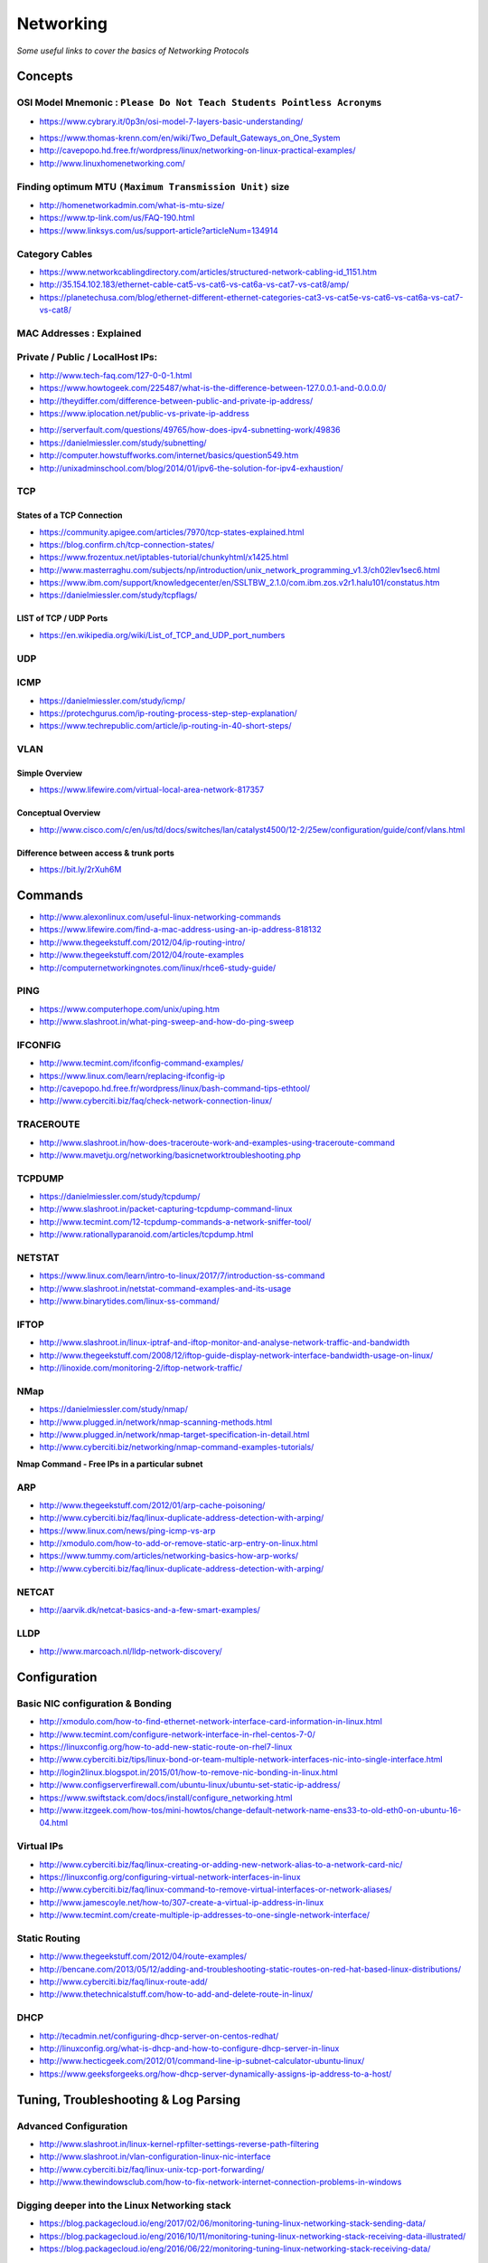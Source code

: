 *****************
Networking
*****************

*Some useful links to cover the basics of Networking Protocols*

########
Concepts
########

OSI Model Mnemonic : ``Please Do Not Teach Students Pointless Acronyms``
########################################################################
- https://www.cybrary.it/0p3n/osi-model-7-layers-basic-understanding/

.. image::  
   ../source/images/networking-osi-model-table.png
    :width: 1388px
    :align: center
    :height: 638px

- https://www.thomas-krenn.com/en/wiki/Two_Default_Gateways_on_One_System

- http://cavepopo.hd.free.fr/wordpress/linux/networking-on-linux-practical-examples/

- http://www.linuxhomenetworking.com/


Finding optimum MTU ``(Maximum Transmission Unit)`` size
#########################################################
- http://homenetworkadmin.com/what-is-mtu-size/

- https://www.tp-link.com/us/FAQ-190.html
   
- https://www.linksys.com/us/support-article?articleNum=134914


Category Cables
####################
- https://www.networkcablingdirectory.com/articles/structured-network-cabling-id_1151.htm
   
- http://35.154.102.183/ethernet-cable-cat5-vs-cat6-vs-cat6a-vs-cat7-vs-cat8/amp/
   
- https://planetechusa.com/blog/ethernet-different-ethernet-categories-cat3-vs-cat5e-vs-cat6-vs-cat6a-vs-cat7-vs-cat8/

MAC Addresses : Explained
#########################

.. image::  ../source/images/networking-mac-address.png
    :width: 686px
    :align: center
    :height: 287px

Private  / Public / LocalHost IPs: 
#########################################

- http://www.tech-faq.com/127-0-0-1.html
   
- https://www.howtogeek.com/225487/what-is-the-difference-between-127.0.0.1-and-0.0.0.0/
   
- http://theydiffer.com/difference-between-public-and-private-ip-address/

- https://www.iplocation.net/public-vs-private-ip-address

.. image::  ../source/images/networking-private-ip-ranges.png
    :width: 726px
    :align: center
    :height: 290px

- http://serverfault.com/questions/49765/how-does-ipv4-subnetting-work/49836

- https://danielmiessler.com/study/subnetting/
 
- http://computer.howstuffworks.com/internet/basics/question549.htm
         
- http://unixadminschool.com/blog/2014/01/ipv6-the-solution-for-ipv4-exhaustion/


TCP
###########

States of a TCP Connection
********************************************
- https://community.apigee.com/articles/7970/tcp-states-explained.html
   
- https://blog.confirm.ch/tcp-connection-states/
   
- https://www.frozentux.net/iptables-tutorial/chunkyhtml/x1425.html
   
- http://www.masterraghu.com/subjects/np/introduction/unix_network_programming_v1.3/ch02lev1sec6.html
   
- https://www.ibm.com/support/knowledgecenter/en/SSLTBW_2.1.0/com.ibm.zos.v2r1.halu101/constatus.htm

- https://danielmiessler.com/study/tcpflags/


LIST of TCP / UDP Ports
********************************************
- https://en.wikipedia.org/wiki/List_of_TCP_and_UDP_port_numbers



UDP
###########



ICMP
###########
- https://danielmiessler.com/study/icmp/
   
- https://protechgurus.com/ip-routing-process-step-step-explanation/

- https://www.techrepublic.com/article/ip-routing-in-40-short-steps/


VLAN
###########

Simple Overview
********************
- https://www.lifewire.com/virtual-local-area-network-817357

Conceptual Overview
********************************************
- http://www.cisco.com/c/en/us/td/docs/switches/lan/catalyst4500/12-2/25ew/configuration/guide/conf/vlans.html

Difference between access & trunk ports
********************************************
- https://bit.ly/2rXuh6M

.. image::  ../source/images/networking-access-trunk-ports.png
    :width: 855px
    :align: center
    :height: 759px

        
##########
Commands
##########

- http://www.alexonlinux.com/useful-linux-networking-commands
   
- https://www.lifewire.com/find-a-mac-address-using-an-ip-address-818132
   
- http://www.thegeekstuff.com/2012/04/ip-routing-intro/
   
- http://www.thegeekstuff.com/2012/04/route-examples
   
- http://computernetworkingnotes.com/linux/rhce6-study-guide/


PING
##########
- https://www.computerhope.com/unix/uping.htm
   
- http://www.slashroot.in/what-ping-sweep-and-how-do-ping-sweep


IFCONFIG
##########
- http://www.tecmint.com/ifconfig-command-examples/

- https://www.linux.com/learn/replacing-ifconfig-ip

- http://cavepopo.hd.free.fr/wordpress/linux/bash-command-tips-ethtool/ 
   
- http://www.cyberciti.biz/faq/check-network-connection-linux/



TRACEROUTE
####################
- http://www.slashroot.in/how-does-traceroute-work-and-examples-using-traceroute-command

- http://www.mavetju.org/networking/basicnetworktroubleshooting.php


TCPDUMP
##########
- https://danielmiessler.com/study/tcpdump/
   
- http://www.slashroot.in/packet-capturing-tcpdump-command-linux
   
- http://www.tecmint.com/12-tcpdump-commands-a-network-sniffer-tool/
   
- http://www.rationallyparanoid.com/articles/tcpdump.html


NETSTAT
##########
- https://www.linux.com/learn/intro-to-linux/2017/7/introduction-ss-command 
 
- http://www.slashroot.in/netstat-command-examples-and-its-usage
   
- http://www.binarytides.com/linux-ss-command/
   

IFTOP
#########
- http://www.slashroot.in/linux-iptraf-and-iftop-monitor-and-analyse-network-traffic-and-bandwidth
   
- http://www.thegeekstuff.com/2008/12/iftop-guide-display-network-interface-bandwidth-usage-on-linux/

- http://linoxide.com/monitoring-2/iftop-network-traffic/
   

NMap
#########
- https://danielmiessler.com/study/nmap/
   
- http://www.plugged.in/network/nmap-scanning-methods.html
   
- http://www.plugged.in/network/nmap-target-specification-in-detail.html

- http://www.cyberciti.biz/networking/nmap-command-examples-tutorials/

**Nmap Command - Free IPs in a particular subnet**

.. code-block:: bash
   :linenos: 

   for i in `sudo nmap -sP <subnet/CIDR> | grep -i 'Nmap scan report for' | awk '{print $5}'`;do ping -c 1 $i;done | grep from


ARP
######
- http://www.thegeekstuff.com/2012/01/arp-cache-poisoning/

- http://www.cyberciti.biz/faq/linux-duplicate-address-detection-with-arping/
   
- https://www.linux.com/news/ping-icmp-vs-arp
   
- http://xmodulo.com/how-to-add-or-remove-static-arp-entry-on-linux.html
   
- https://www.tummy.com/articles/networking-basics-how-arp-works/
   
- http://www.cyberciti.biz/faq/linux-duplicate-address-detection-with-arping/


NETCAT
#########
- http://aarvik.dk/netcat-basics-and-a-few-smart-examples/


LLDP
#########
- http://www.marcoach.nl/lldp-network-discovery/


################
Configuration
################


Basic NIC configuration & Bonding
###################################
- http://xmodulo.com/how-to-find-ethernet-network-interface-card-information-in-linux.html
   
- http://www.tecmint.com/configure-network-interface-in-rhel-centos-7-0/
   
- https://linuxconfig.org/how-to-add-new-static-route-on-rhel7-linux

- http://www.cyberciti.biz/tips/linux-bond-or-team-multiple-network-interfaces-nic-into-single-interface.html
  
- http://login2linux.blogspot.in/2015/01/how-to-remove-nic-bonding-in-linux.html

- http://www.configserverfirewall.com/ubuntu-linux/ubuntu-set-static-ip-address/
   
- https://www.swiftstack.com/docs/install/configure_networking.html
   
- http://www.itzgeek.com/how-tos/mini-howtos/change-default-network-name-ens33-to-old-eth0-on-ubuntu-16-04.html


Virtual IPs
###########
- http://www.cyberciti.biz/faq/linux-creating-or-adding-new-network-alias-to-a-network-card-nic/

- https://linuxconfig.org/configuring-virtual-network-interfaces-in-linux
   
- http://www.cyberciti.biz/faq/linux-command-to-remove-virtual-interfaces-or-network-aliases/
   
- http://www.jamescoyle.net/how-to/307-create-a-virtual-ip-address-in-linux 
   
- http://www.tecmint.com/create-multiple-ip-addresses-to-one-single-network-interface/


Static Routing
###############
- http://www.thegeekstuff.com/2012/04/route-examples/
   
- http://bencane.com/2013/05/12/adding-and-troubleshooting-static-routes-on-red-hat-based-linux-distributions/

- http://www.cyberciti.biz/faq/linux-route-add/
   
- http://www.thetechnicalstuff.com/how-to-add-and-delete-route-in-linux/


DHCP
###############
- http://tecadmin.net/configuring-dhcp-server-on-centos-redhat/

- http://linuxconfig.org/what-is-dhcp-and-how-to-configure-dhcp-server-in-linux
   
- http://www.hecticgeek.com/2012/01/command-line-ip-subnet-calculator-ubuntu-linux/

- https://www.geeksforgeeks.org/how-dhcp-server-dynamically-assigns-ip-address-to-a-host/


########################################
Tuning, Troubleshooting & Log Parsing
########################################

Advanced Configuration
################################
- http://www.slashroot.in/linux-kernel-rpfilter-settings-reverse-path-filtering
   
- http://www.slashroot.in/vlan-configuration-linux-nic-interface

- http://www.cyberciti.biz/faq/linux-unix-tcp-port-forwarding/

- http://www.thewindowsclub.com/how-to-fix-network-internet-connection-problems-in-windows


Digging deeper into the Linux Networking stack
###################################################
- https://blog.packagecloud.io/eng/2017/02/06/monitoring-tuning-linux-networking-stack-sending-data/
   
- https://blog.packagecloud.io/eng/2016/10/11/monitoring-tuning-linux-networking-stack-receiving-data-illustrated/
   
- https://blog.packagecloud.io/eng/2016/06/22/monitoring-tuning-linux-networking-stack-receiving-data/


Disable Network Manager in Linux
################################
- http://xmodulo.com/disable-network-manager-linux.html
   
Disable Network Manager from over-writing resolv.conf in Linux
############################################################################
- https://www.reddit.com/r/linux4noobs/comments/3keuhd/how_to_stop_networkmanager_from_overriding_my/
